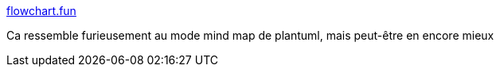 :jbake-type: post
:jbake-status: published
:jbake-title: flowchart.fun
:jbake-tags: diagram,générateur,web,texte,_mois_mars,_année_2021
:jbake-date: 2021-03-19
:jbake-depth: ../
:jbake-uri: shaarli/1616138977000.adoc
:jbake-source: https://nicolas-delsaux.hd.free.fr/Shaarli?searchterm=https%3A%2F%2Fflowchart.fun%2F&searchtags=diagram+g%C3%A9n%C3%A9rateur+web+texte+_mois_mars+_ann%C3%A9e_2021
:jbake-style: shaarli

https://flowchart.fun/[flowchart.fun]

Ca ressemble furieusement au mode mind map de plantuml, mais peut-être en encore mieux
